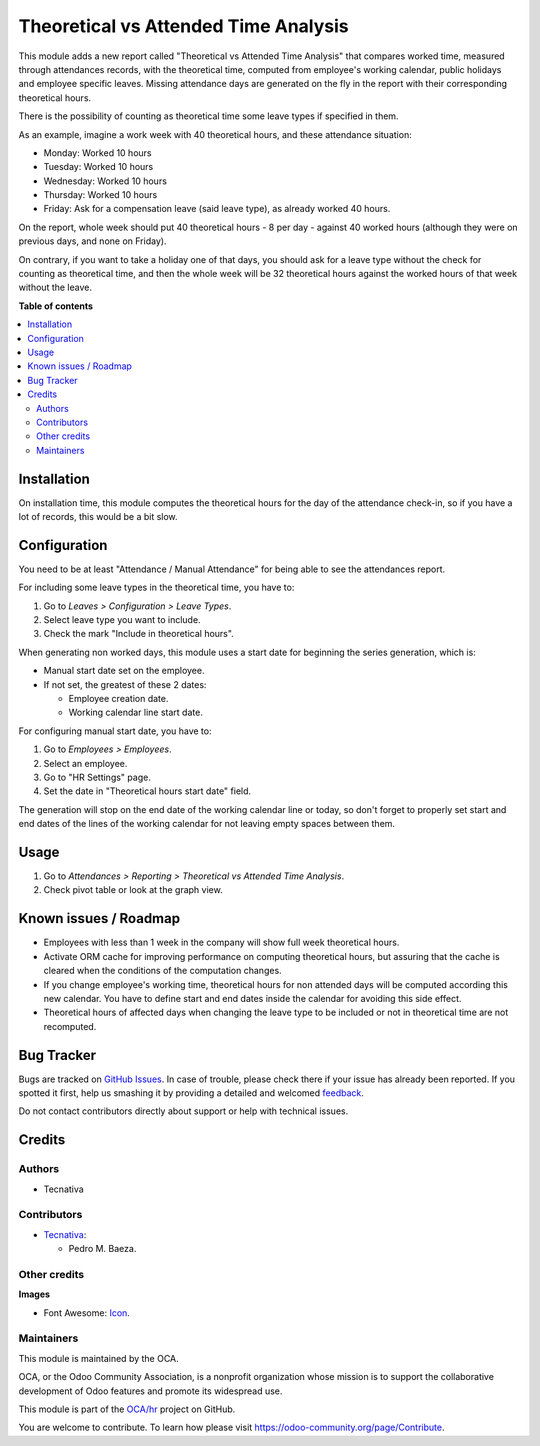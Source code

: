 =====================================
Theoretical vs Attended Time Analysis
=====================================

.. !!!!!!!!!!!!!!!!!!!!!!!!!!!!!!!!!!!!!!!!!!!!!!!!!!!!
   !! This file is generated by oca-gen-addon-readme !!
   !! changes will be overwritten.                   !!
   !!!!!!!!!!!!!!!!!!!!!!!!!!!!!!!!!!!!!!!!!!!!!!!!!!!!

.. |badge1| image:: https://img.shields.io/badge/maturity-Beta-yellow.png
    :target: https://odoo-community.org/page/development-status
    :alt: Beta
.. |badge2| image:: https://img.shields.io/badge/licence-AGPL--3-blue.png
    :target: http://www.gnu.org/licenses/agpl-3.0-standalone.html
    :alt: License: AGPL-3
.. |badge3| image:: https://img.shields.io/badge/github-OCA%2Fhr-lightgray.png?logo=github
    :target: https://github.com/OCA/hr/tree/12.0/hr_attendance_report_theoretical_time
    :alt: OCA/hr
.. |badge4| image:: https://img.shields.io/badge/weblate-Translate%20me-F47D42.png
    :target: https://translation.odoo-community.org/projects/hr-12-0/hr-12-0-hr_attendance_report_theoretical_time
    :alt: Translate me on Weblate
.. |badge5| image:: https://img.shields.io/badge/runbot-Try%20me-875A7B.png
    :target: https://runbot.odoo-community.org/runbot/116/12.0
    :alt: Try me on Runbot

|badge1| |badge2| |badge3| |badge4| |badge5| 

This module adds a new report called "Theoretical vs Attended Time Analysis"
that compares worked time, measured through attendances records, with the
theoretical time, computed from employee's working calendar, public holidays
and employee specific leaves. Missing attendance days are generated on the fly
in the report with their corresponding theoretical hours.

There is the possibility of counting as theoretical time some leave types if
specified in them.

As an example, imagine a work week with 40 theoretical hours, and these
attendance situation:

* Monday: Worked 10 hours
* Tuesday: Worked 10 hours
* Wednesday: Worked 10 hours
* Thursday: Worked 10 hours
* Friday: Ask for a compensation leave (said leave type), as already worked
  40 hours.

On the report, whole week should put 40 theoretical hours - 8 per day - against
40 worked hours (although they were on previous days, and none on Friday).

On contrary, if you want to take a holiday one of that days, you should ask for
a leave type without the check for counting as theoretical time, and then the
whole week will be 32 theoretical hours against the worked hours of that week
without the leave.

**Table of contents**

.. contents::
   :local:

Installation
============

On installation time, this module computes the theoretical hours for the day of
the attendance check-in, so if you have a lot of records, this would be a bit
slow.

Configuration
=============

You need to be at least "Attendance / Manual Attendance" for being able to see
the attendances report.

For including some leave types in the theoretical time, you have to:

#. Go to *Leaves > Configuration > Leave Types*.
#. Select leave type you want to include.
#. Check the mark "Include in theoretical hours".

When generating non worked days, this module uses a start date for beginning
the series generation, which is:

* Manual start date set on the employee.
* If not set, the greatest of these 2 dates:

  * Employee creation date.
  * Working calendar line start date.

For configuring manual start date, you have to:

#. Go to *Employees > Employees*.
#. Select an employee.
#. Go to "HR Settings" page.
#. Set the date in "Theoretical hours start date" field.

The generation will stop on the end date of the working calendar line or today,
so don't forget to properly set start and end dates of the lines of the working
calendar for not leaving empty spaces between them.

Usage
=====

#. Go to *Attendances > Reporting > Theoretical vs Attended Time Analysis*.
#. Check pivot table or look at the graph view.

Known issues / Roadmap
======================

* Employees with less than 1 week in the company will show full week
  theoretical hours.
* Activate ORM cache for improving performance on computing theoretical hours,
  but assuring that the cache is cleared when the conditions of the computation
  changes.
* If you change employee's working time, theoretical hours for non attended
  days will be computed according this new calendar. You have to define
  start and end dates inside the calendar for avoiding this side effect.
* Theoretical hours of affected days when changing the leave type to be
  included or not in theoretical time are not recomputed.

Bug Tracker
===========

Bugs are tracked on `GitHub Issues <https://github.com/OCA/hr/issues>`_.
In case of trouble, please check there if your issue has already been reported.
If you spotted it first, help us smashing it by providing a detailed and welcomed
`feedback <https://github.com/OCA/hr/issues/new?body=module:%20hr_attendance_report_theoretical_time%0Aversion:%2012.0%0A%0A**Steps%20to%20reproduce**%0A-%20...%0A%0A**Current%20behavior**%0A%0A**Expected%20behavior**>`_.

Do not contact contributors directly about support or help with technical issues.

Credits
=======

Authors
~~~~~~~

* Tecnativa

Contributors
~~~~~~~~~~~~

* `Tecnativa <https://www.tecnativa.com>`__:

  * Pedro M. Baeza.

Other credits
~~~~~~~~~~~~~

**Images**

* Font Awesome: `Icon <http://fontawesome.io>`_.

Maintainers
~~~~~~~~~~~

This module is maintained by the OCA.

.. image:: https://odoo-community.org/logo.png
   :alt: Odoo Community Association
   :target: https://odoo-community.org

OCA, or the Odoo Community Association, is a nonprofit organization whose
mission is to support the collaborative development of Odoo features and
promote its widespread use.

This module is part of the `OCA/hr <https://github.com/OCA/hr/tree/12.0/hr_attendance_report_theoretical_time>`_ project on GitHub.

You are welcome to contribute. To learn how please visit https://odoo-community.org/page/Contribute.
